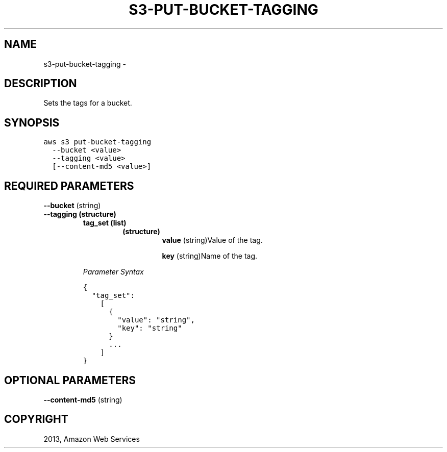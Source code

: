 .TH "S3-PUT-BUCKET-TAGGING" "1" "March 11, 2013" "0.8" "aws-cli"
.SH NAME
s3-put-bucket-tagging \- 
.
.nr rst2man-indent-level 0
.
.de1 rstReportMargin
\\$1 \\n[an-margin]
level \\n[rst2man-indent-level]
level margin: \\n[rst2man-indent\\n[rst2man-indent-level]]
-
\\n[rst2man-indent0]
\\n[rst2man-indent1]
\\n[rst2man-indent2]
..
.de1 INDENT
.\" .rstReportMargin pre:
. RS \\$1
. nr rst2man-indent\\n[rst2man-indent-level] \\n[an-margin]
. nr rst2man-indent-level +1
.\" .rstReportMargin post:
..
.de UNINDENT
. RE
.\" indent \\n[an-margin]
.\" old: \\n[rst2man-indent\\n[rst2man-indent-level]]
.nr rst2man-indent-level -1
.\" new: \\n[rst2man-indent\\n[rst2man-indent-level]]
.in \\n[rst2man-indent\\n[rst2man-indent-level]]u
..
.\" Man page generated from reStructuredText.
.
.SH DESCRIPTION
.sp
Sets the tags for a bucket.
.SH SYNOPSIS
.sp
.nf
.ft C
aws s3 put\-bucket\-tagging
  \-\-bucket <value>
  \-\-tagging <value>
  [\-\-content\-md5 <value>]
.ft P
.fi
.SH REQUIRED PARAMETERS
.sp
\fB\-\-bucket\fP  (string)
.INDENT 0.0
.TP
.B \fB\-\-tagging\fP  (structure)
.INDENT 7.0
.TP
.B \fBtag_set\fP  (list)
.INDENT 7.0
.TP
.B (structure)
\fBvalue\fP  (string)Value of the tag.
.sp
\fBkey\fP  (string)Name of the tag.
.UNINDENT
.UNINDENT
.sp
\fIParameter Syntax\fP
.sp
.nf
.ft C
{
  "tag_set":
    [
      {
        "value": "string",
        "key": "string"
      }
      ...
    ]
}
.ft P
.fi
.UNINDENT
.SH OPTIONAL PARAMETERS
.sp
\fB\-\-content\-md5\fP  (string)
.SH COPYRIGHT
2013, Amazon Web Services
.\" Generated by docutils manpage writer.
.
